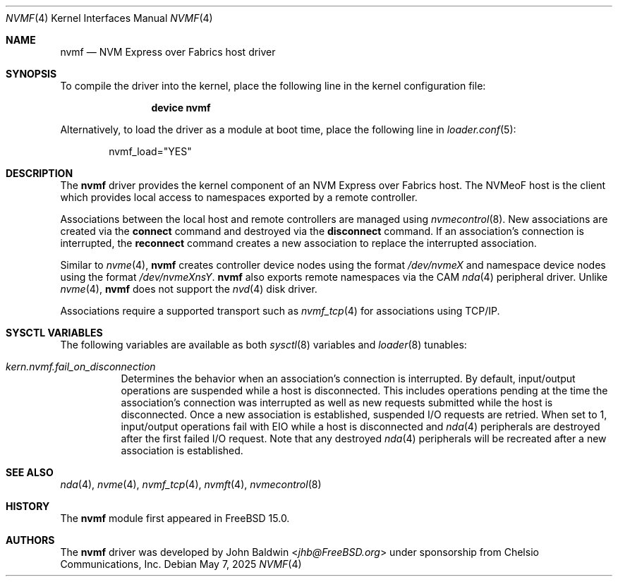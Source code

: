 .\"
.\" SPDX-License-Identifier: BSD-2-Clause
.\"
.\" Copyright (c) 2024 Chelsio Communications, Inc.
.\"
.Dd May 7, 2025
.Dt NVMF 4
.Os
.Sh NAME
.Nm nvmf
.Nd "NVM Express over Fabrics host driver"
.Sh SYNOPSIS
To compile the driver into the kernel,
place the following line in the
kernel configuration file:
.Bd -ragged -offset indent
.Cd "device nvmf"
.Ed
.Pp
Alternatively, to load the driver as a
module at boot time, place the following line in
.Xr loader.conf 5 :
.Bd -literal -offset indent
nvmf_load="YES"
.Ed
.Sh DESCRIPTION
The
.Nm
driver provides the kernel component of an NVM Express over Fabrics
host.
The NVMeoF host is the client which provides local access to
namespaces exported by a remote controller.
.Pp
Associations between the local host and remote controllers are managed
using
.Xr nvmecontrol 8 .
New associations are created via the
.Cm connect
command and destroyed via the
.Cm disconnect
command.
If an association's connection is interrupted,
the
.Cm reconnect
command creates a new association to replace the interrupted association.
.Pp
Similar to
.Xr nvme 4 ,
.Nm
creates controller device nodes using the format
.Pa /dev/nvmeX
and namespace device nodes using the format
.Pa /dev/nvmeXnsY .
.Nm
also exports remote namespaces via the CAM
.Xr nda 4
peripheral driver.
Unlike
.Xr nvme 4 ,
.Nm
does not support the
.Xr nvd 4
disk driver.
.Pp
Associations require a supported transport such as
.Xr nvmf_tcp 4
for associations using TCP/IP.
.Sh SYSCTL VARIABLES
The following variables are available as both
.Xr sysctl 8
variables and
.Xr loader 8
tunables:
.Bl -tag -width indent
.It Va kern.nvmf.fail_on_disconnection
Determines the behavior when an association's connection is interrupted.
By default, input/output operations are suspended while a host is disconnected.
This includes operations pending at the time the association's connection was
interrupted as well as new requests submitted while the host is disconnected.
Once a new association is established, suspended I/O requests are retried.
When set to 1, input/output operations fail with
.Er EIO
while a host is disconnected and
.Xr nda 4
peripherals are destroyed after the first failed I/O request.
Note that any destroyed
.Xr nda 4
peripherals will be recreated after a new association is established.
.El
.Sh SEE ALSO
.Xr nda 4 ,
.Xr nvme 4 ,
.Xr nvmf_tcp 4 ,
.Xr nvmft 4 ,
.Xr nvmecontrol 8
.Sh HISTORY
The
.Nm
module first appeared in
.Fx 15.0 .
.Sh AUTHORS
The
.Nm
driver was developed by
.An John Baldwin Aq Mt jhb@FreeBSD.org
under sponsorship from Chelsio Communications, Inc.

